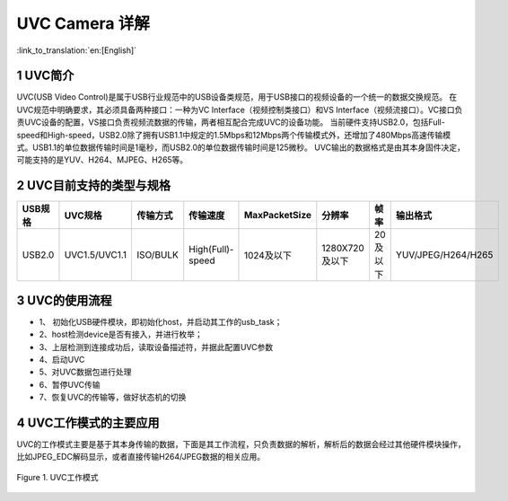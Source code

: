 UVC Camera 详解
=======================

:link_to_translation:`en:[English]`

1 UVC简介
--------------------------
UVC(USB Video Control)是属于USB行业规范中的USB设备类规范，用于USB接口的视频设备的一个统一的数据交换规范。
在UVC规范中明确要求，其必须具备两种接口：一种为VC Interface（视频控制类接口）和VS Interface（视频流接口）。VC接口负责UVC设备的配置，VS接口负责视频流数据的传输，两者相互配合完成UVC的设备功能。
当前硬件支持USB2.0，包括Full-speed和High-speed，USB2.0除了拥有USB1.1中规定的1.5Mbps和12Mbps两个传输模式外，还增加了480Mbps高速传输模式。USB1.1的单位数据传输时间是1毫秒，而USB2.0的单位数据传输时间是125微秒。
UVC输出的数据格式是由其本身固件决定，可能支持的是YUV、H264、MJPEG、H265等。

2 UVC目前支持的类型与规格
--------------------------
+----------+---------------+-----------+------------------+-------------+--------------+------------+--------------------+
| USB规格  |     UVC规格   | 传输方式  |     传输速度     |MaxPacketSize|    分辨率    |    帧率    |      输出格式      |
+==========+===============+===========+==================+=============+==============+============+====================+
|  USB2.0  | UVC1.5/UVC1.1 | ISO/BULK  | High(Full)-speed | 1024及以下  |1280X720及以下| 20及以下   | YUV/JPEG/H264/H265 |
+----------+---------------+-----------+------------------+-------------+--------------+------------+--------------------+

3 UVC的使用流程
------------------------  

- 1、	初始化USB硬件模块，即初始化host，并启动其工作的usb_task；
- 2、host检测device是否有接入，并进行枚举；
- 3、上层检测到连接成功后，读取设备描述符，并据此配置UVC参数
- 4、启动UVC
- 5、对UVC数据包进行处理
- 6、暂停UVC传输
- 7、恢复UVC的传输等，做好状态机的切换

4 UVC工作模式的主要应用
------------------------

UVC的工作模式主要是基于其本身传输的数据，下面是其工作流程，只负责数据的解析，解析后的数据会经过其他硬件模块操作，比如JPEG_EDC解码显示，或者直接传输H264/JPEG数据的相关应用。

.. figure:: ../../../../common/_static/uvc_work.png
   :align: center
   :alt: uvc work
   :figclass: align-center

   Figure 1. UVC工作模式
